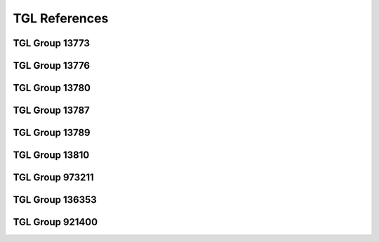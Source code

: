 TGL References
##############

TGL Group 13773
***************

.. glossary::
   :sorted:

   TGL 16170
      - Contact Components
      - Connectors up to 3 |MHz|
      - Related Sheets: |TGL 16170/03|

   TGL 16170/03
      - Contact Components
      - Connectors up to 3 |MHz|
      - Generic Specification
      - `TGL Archive (BBSR)`_, Release:
        :tglbarc:`1984-02-00 <tgl10001bis20000/tgl16001bis16500/tgl-16170-3-feb-1984.pdf>`

   TGL 29331
      - Contact Components
      - Standard System of Rectangular Connectors
      - Related Sheets: |TGL 29331/01|, |TGL 29331/02|, |TGL 29331/03|,
        |TGL 29331/04|, |TGL 29331/05|, |TGL 29331/06|, |TGL 29331/07|,
        |TGL 29331/08|, |TGL 29331/09|, |TGL 29331/10|, |TGL 29331/11|,
        |TGL 29331/12|, |TGL 29331/13|, |TGL 29331/14|

   TGL 29331/01
      - Contact Components
      - Standard System of Rectangular Connectors
      - Connectors 7-90/48-128 x 13
      - Detail Specification
      - `TGL Archive (BBSR)`_, Release:
        :tglbarc:`1984-12-00 <tgl20001bis30000/tgl29001bis29500/tgl-29331-1-dez-1984.pdf>`
      - :cite:`kombinat1978passive`, p. 286-288 (Direkte Steckverbinder).

   TGL 29331/02
      - Contact Components
      - Standard System of Rectangular Connectors
      - Distributor Panels 30-87/88 x 9,5
      - :cite:`kombinat1987kontaktbauelemente`, p. 125,134-137 (Verteilerleiste).
      - :cite:`kombinat1978passive`, p. 298 (Verteilerleiste).

   TGL 29331/03
      - Contact Components
      - Standard System of Rectangular Connectors
      - Connectors 15-90/88-128 x 13,5
      - Detail Specification
      - `TGL Archive (BBSR)`_, Release:
        :tglbarc:`1988-02-00 <tgl20001bis30000/tgl29001bis29500/tgl-29331-3-feb-1988.pdf>`
      - :cite:`kombinat1987kontaktbauelemente`, p. 6,7-9 (Steckverbinder, flache Bauform).
      - :cite:`kombinat1978passive`, p. 292-293 (Hochpolige NF-Steckverbinder).

   TGL 29331/04
      - Contact Components
      - Connectors System
      - Connector 5-39/28-48 x 13,5
      - Technical Requirements
      - `TGL Archive (BBSR)`_, Release:
        :tglbarc:`1977-12-00 <tgl20001bis30000/tgl29001bis29500/tgl-29331-4-dez-1977.pdf>`
      - :cite:`kombinat1987kontaktbauelemente`, p. 6,7-9 (Steckverbinder, flache Bauform).
      - :cite:`kombinat1978passive`, p. 294-295 (Niederpolige NF-Steckverbinder).

   TGL 29331/05
      - Contact Components
      - Connectors System
      - Mounting Panels 3-8/28-88 x 13,5
      - Detail Specification
      - `TGL Archive (BBSR)`_, Release:
        :tglbarc:`1977-08-00 <tgl20001bis30000/tgl29001bis29500/tgl-29331-5-aug-1977.pdf>`
      - `TGL Archive (BBSR)`_, Release:
        :tglbarc:`1988-08-00 <tgl20001bis30000/tgl29001bis29500/tgl-29331-5-aug-1988.pdf>`

   TGL 29331/06
      - Contact Components
      - Connector System
      - Connector 10-33/88 x 13,5
      - `TGL Archive (BBSR)`_, Release:
        :tglbarc:`1977-05-00 <tgl20001bis30000/tgl29001bis29500/tgl-29331-6-mai-1977.pdf>`
      - :cite:`kombinat1987kontaktbauelemente`, p. 6,10-12 (Steckverbinder, flache Bauform).
      - :cite:`kombinat1978passive`, p. 290-291 (Kombinationssteckverbinder).

   TGL 29331/07
      - Contact Components
      - Connectors System
      - Connector 3-8/28-88 x 13,5
      - `TGL Archive (BBSR)`_, Release:
        :tglbarc:`1977-09-00 <tgl20001bis30000/tgl29001bis29500/tgl-29331-7-sep-1977.pdf>`
      - :cite:`kombinat1978passive`, p. 296-297 (Starkstromsteckverbinder).

   TGL 29331/08
      - Contact Components
      - Standard System of Rectangular Connectors
      - Accessories
      - Detail Specification
      - `TGL Archive (BBSR)`_, Release:
        :tglbarc:`1983-05-00 <tgl20001bis30000/tgl29001bis29500/tgl-29331-8-mai-1983.pdf>`
      - :cite:`kombinat1987kontaktbauelemente`, p. 6,32-33 (Griffschalen für indirekte Flachsteckverbinder).

   TGL 29331/09
      - Contact Components
      - Standard System of Rectangular Connectors
      - Auxiliary Tools
      - Detail Specification

   TGL 29331/10
      - Contact Components
      - Standard System of Rectangular Connectors
      - Connectors 16-30/88-24
      - Technical Conditions
      - `TGL Archive (BBSR)`_, Release:
        :tglbarc:`1982-03-00 <tgl20001bis30000/tgl29001bis29500/tgl-29331-10-mrz-1982.pdf>`

   TGL 29331/11
      - Contact Components
      - Standard System of Rectangular Connectors

   TGL 29331/12
      - Contact Components
      - Standard System of Rectangular Connectors
      - Connectors 4-6/12,5 x 7,5
      - Detail Specification
      - `TGL Archive (BBSR)`_, Release:
        :tglbarc:`1982-10-00 <tgl20001bis30000/tgl29001bis29500/tgl-29331-12-okt-1982.pdf>`
      - :cite:`kombinat1987kontaktbauelemente`, p. 6,16-17 (Steckverbinder, flache Bauform).

   TGL 29331/13
      - Contact Components
      - Standard System of Rectangular Connectors
      - Connectors 44/88 x 13,5
      - Detail Specification
      - :cite:`kombinat1987kontaktbauelemente`, p. 6,18-21 (Steckverbinder, flache Bauform).

   TGL 29331/14
      - Contact Components
      - Standard System of Rectangular Connectors
      - Connectors 41/88 x 13,5
      - Detail Specification
      - `TGL Archive (BBSR)`_, Release:
        :tglbarc:`1987-03-00 <tgl20001bis30000/tgl29001bis29500/tgl-29331-14-mrz-1987.pdf>`

   TGL 32422
      - Contact Components
      - Miniature Rotary Switch for Stiff Printed Boards
      - Detail Specification
      - `TGL Archive (BBSR)`_, Release:
        :tglbarc:`1984-03-00 <tgl30001bis40000/tgl32001bis32500/tgl-32422-mrz-1984.pdf>`

   TGL 36665
      - Contact Components
      - Sockets for Integrated Circuits
      - Socket 24-48/32-63 x 19,9
      - Detail Specification
      - `TGL Archive (BBSR)`_, Release:
        :tglbarc:`1982-03-00 <tgl30001bis40000/tgl36501bis37000/tgl-36665-mrz-1982.pdf>`
      - :cite:`kombinat1987kontaktbauelemente`, p. 125,126-129 (DIL Fassungen).
      - |TGL 16170/03|

   TGL 32587
      - Contact Components
      - Brücken, Stecklötösen, Kontaktstifte für Leiterplattenbestückung
      - |TGL| Release: 1976-12-00

   TGL 37203
      - Contact Components
      - Connectors 1-18/5-90x4
      - Detail Specification
      - `TGL Archive (BBSR)`_, Release:
        :tglbarc:`1989-07-00 <tgl30001bis40000/tgl37001bis37500/tgl-37203-jul-1989.pdf>`
      - :cite:`kombinat1987kontaktbauelemente`, p. 6,52-56 (Steckverbinder, flache Bauform).
      - |TGL 16170/03|

   TGL 43787
      - Contact Components
      - Receptacles for Integrated Circuits
      - Receptacle 24-32/30,5-81 x 17,7
      - Detail Specification
      - `TGL Archive (BBSR)`_, Release:
        :tglbarc:`1987-05-00 <tgl40001bis50000/tgl43501bis44000/tgl-43787-mai-1987.pdf>`
      - |TGL 16170/03|

   TGL 55055
      - Contact Components
      - Connectors 2-20/2,5-50,4x14,0
      - Detail Specification
      - `TGL Archive (BBSR)`_, Release:
        :tglbarc:`1987-05-00 <tgl50001bis55154/tgl-55055-mai-1987.pdf>`
      - :cite:`kombinat1987kontaktbauelemente`, p. 6,57-60 (Steckverbinder, flache Bauform).
      - |TGL 16170/03|

TGL Group 13776
***************

.. glossary::
   :sorted:

   TGL 32434
      - Piezoelectric Components
      - Designs for Quartz Crystals
      - `TGL Archive (BBSR)`_, Release:
        :tglbarc:`1982-03-00 <tgl30001bis40000/tgl32001bis32500/tgl-32434-mrz-1982.pdf>`

TGL Group 13780
***************

.. glossary::
   :sorted:

   TGL 26713
      - Outline Drawings for Semiconductor Devices
      - Related Sheets: |TGL 26713/01|, |TGL 26713/02|, |TGL 26713/03|,
        |TGL 26713/04|, |TGL 26713/05|, |TGL 26713/06|, |TGL 26713/07|,
        |TGL 26713/08|, |TGL 26713/09|, |TGL 26713/10|, |TGL 26713/11|,
        |TGL 26713/12|

   TGL 26713/01
      - Outline Drawings for Semiconductor Devices
      - Contents, Designation system, Letter symbols
      - `TGL Archive (BBSR)`_, Release:
        :tglbarc:`1988-06-00 <tgl20001bis30000/tgl26501bis27000/tgl-26713-1-jun-1988.pdf>`

   TGL 26713/02
      - Outline Drawings for Semiconductor Devices
      - Type A
      - `TGL Archive (BBSR)`_, Release:
        :tglbarc:`1988-06-00 <tgl20001bis30000/tgl26501bis27000/tgl-26713-2-jun-1988.pdf>`

   TGL 26713/03
      - Outline Drawings for Semiconductor Devices
      - Type B
      - `TGL Archive (BBSR)`_, Release:
        :tglbarc:`1988-06-00 <tgl20001bis30000/tgl26501bis27000/tgl-26713-3-jun-1988.pdf>`

   TGL 26713/04
      - Outline Drawings for Semiconductor Devices
      - Type C
      - `TGL Archive (BBSR)`_, Release:
        :tglbarc:`1988-06-00 <tgl20001bis30000/tgl26501bis27000/tgl-26713-4-jun-1988.pdf>`

   TGL 26713/05
      - Outline Drawings for Semiconductor Devices
      - Type D
      - `TGL Archive (BBSR)`_, Release:
        :tglbarc:`1988-06-00 <tgl20001bis30000/tgl26501bis27000/tgl-26713-5-jun-1988.pdf>`

   TGL 26713/06
      - Outline Drawings for Semiconductor Devices
      - Type E
      - `TGL Archive (BBSR)`_, Release:
        :tglbarc:`1988-06-00 <tgl20001bis30000/tgl26501bis27000/tgl-26713-6-jun-1988.pdf>`

   TGL 26713/07
      - Outline Drawings for Semiconductor Devices
      - Type F
      - `TGL Archive (BBSR)`_, Release:
        :tglbarc:`1988-06-00 <tgl20001bis30000/tgl26501bis27000/tgl-26713-7-jun-1988.pdf>`

   TGL 26713/08
      - Outline Drawings for Semiconductor Devices
      - Type G
      - `TGL Archive (BBSR)`_, Release:
        :tglbarc:`1988-06-00 <tgl20001bis30000/tgl26501bis27000/tgl-26713-8-jun-1988.pdf>`

   TGL 26713/09
      - Outline Drawings for Semiconductor Devices
      - Type H
      - `TGL Archive (BBSR)`_, Release:
        :tglbarc:`1988-06-00 <tgl20001bis30000/tgl26501bis27000/tgl-26713-9-jun-1988.pdf>`

   TGL 26713/10
      - Outline Drawings for Semiconductor Devices
      - Type K
      - `TGL Archive (BBSR)`_, Release:
        :tglbarc:`1988-06-00 <tgl20001bis30000/tgl26501bis27000/tgl-26713-10-jun-1988.pdf>`

   TGL 26713/11
      - Outline Drawings for Semiconductor Devices
      - Type L
      - `TGL Archive (BBSR)`_, Release:
        :tglbarc:`1988-06-00 <tgl20001bis30000/tgl26501bis27000/tgl-26713-11-jun-1988.pdf>`

   TGL 26713/12
      - Outline Drawings for Semiconductor Devices
      - Type M
      - `TGL Archive (BBSR)`_, Release:
        :tglbarc:`1988-06-00 <tgl20001bis30000/tgl26501bis27000/tgl-26713-12-jun-1988.pdf>`

   TGL 38015
      - Semiconductor Devices
      - Discrete Semiconductor Devices and Integrated Semiconductor Circuits
      - Formation of Type Designation and Marking
      - `TGL Archive (BBSR)`_, Release:
        :tglbarc:`1986-05-00 <tgl20001bis30000/tgl26501bis27000/tgl-26713-12-jun-1988.pdf>`
      - :cite:`handrack1988typenbezeichnung`, :cite:`website:handrack1988typenbezeichnung`
      - :cite:`website:riemer1988bezeichnungssystem`

TGL Group 13787
***************

.. glossary::
   :sorted:

   TGL 29268
      - Integrated Semiconductor Circuits
      - Terms, Definitions and Letter Symbols of Electrical Characteristics
      - `TGL Archive (BBSR)`_, Release:
        :tglbarc:`1986-07-00 <tgl20001bis30000/tgl29001bis29500/tgl-29268-jul-1986.pdf>`
      - |TGL 22112|

   TGL 38925
      - Integrated Semiconductor Circuits
      - Bipolar Operational Amplifier Circuits B 611 D, B 615 D, B 621 D,
        B 625 D, B 631 D, B 635 D, B 761 D, B 765 D, B 861 D, B 865 D,
        B 2761 D, B 2765 D, B 4761 D and B 4765 D
      - Detail Specification
      - `TGL Archive (BBSR)`_, Release:
        :tglbarc:`1982-05-00 <tgl30001bis40000/tgl38501bis39000/tgl-38925-mai-1982.pdf>`
      - |TGL 26713|

   TGL 39490
      - Integrated Semiconductor Circuits
      - Operational Amplifier Circuits B 080 D/Dm/Dp/Dt to B 084 D/Dm/Dp/Dt
      - Detail Specification
      - `TGL Archive (BBSR)`_, Release:
        :tglbarc:`1988-05-00 <tgl30001bis40000/tgl39001bis39500/tgl-39490-mai-1988.pdf>`
      - |TGL 26713|

   TGL 42232
      - Integrated Semiconductor Circuits
      - Write-Read-Static-Memory U 214 C45, U 214 C30 and U 214 C20
      - Detail Specification
      - `TGL Archive (BBSR)`_, Release:
        :tglbarc:`1985-10-00 <tgl40001bis50000/tgl40001bis42500/tgl-42232-okt-1985.pdf>`
      - |TGL 26713|

   TGL 42233
      - Integrated Semiconductor Circuits
      - Static Write-Read-Memory |US 224 D20|, |U 224 D30|, UH 224 D30,
        |UL 224 D30| and |VL 224 D20|
      - Detail Specification
      - `TGL Archive (BBSR)`_, Release:
        :tglbarc:`1986-10-00 <tgl40001bis50000/tgl40001bis42500/tgl-42233-nov-1986.pdf>`
      - |TGL 26713|

   TGL 42234
      - Integrated Semiconductor Circuits
      - Dynamic Write-Read-Memory |U 2164 C20|, |U 2164 C20/1| and |U 2164 C25|
      - Detail Specification
      - `TGL Archive (BBSR)`_, Release:
        :tglbarc:`1986-03-00 <tgl40001bis50000/tgl40001bis42500/tgl-42234-mrz-1986.pdf>`
      - |TGL 26713|

   TGL 43077
      - Integrated Semiconductor Circuits
      - Electrical Programmable Read-Only-Memory |U 2716 C|
      - Detail Specification
      - |TGL 26713|

   TGL 43430
      - Integrated Microprocessor Circuits
      - Terms, Definitions and Letter Symbols of Electrical Characteristics
      - `TGL Archive (BBSR)`_, Release:
        :tglbarc:`1986-05-00 <tgl40001bis50000/tgl43001bis43500/tgl-43430-mai-1986.pdf>`
      - |TGL 29268|

   TGL 43809
      - Integrated Semiconductor Circuits
      - Unipolar Read-Only-Memory U 2732 CC 35, U 2732 CC 39, U 2732 CC 45
      - Detail Specification
      - `TGL Archive (BBSR)`_, Release:
        :tglbarc:`1987-05-00 <tgl40001bis50000/tgl43501bis44000/tgl-43809-mai-1987.pdf>`
      - |TGL 26713|

   TGL 43812
      - Integrated Semiconductor Circuits
      - Single-Chip Microcomputer Integrated Circuit |U 8611 DC08|,
        |U 8611 DC08/1|, |UL 8611 DC08| and |UL 8611 DC08/1|
      - Detail Specification
      - `TGL Archive (BBSR)`_, Release:
        :tglbarc:`1987-07-00 <tgl40001bis50000/tgl43501bis44000/tgl-43812-jul-1987.pdf>`
      - |TGL 26713|

   TGL 43922
      - Integrated Semiconductor Circuits
      - Static Write-Read-Memory |U 6516 DG15|, |UL 6516 DG15| and
        |UL 6516 DG25|
      - Detail Specification
      - `TGL Archive (BBSR)`_, Release:
        :tglbarc:`1986-12-00 <tgl40001bis50000/tgl43501bis44000/tgl-43922-dez-1986.pdf>`
      - |TGL 26713|

TGL Group 13789
***************

.. glossary::
   :sorted:

   TGL 200-8420
      - Semiconductor Devices
      - Cooling Clamps and Heat Sinks for Transistors
      - Related Sheets: |TGL 200-8420/01|, |TGL 200-8420/02|

   TGL 200-8420/01
      - Semiconductor Devices
      - Cooling Clamps and Heat Sinks for Transistors
      - Transistors Construction Type A

   TGL 200-8420/02
      - Semiconductor Devices
      - Cooling Clamps and Heat Sinks for Transistors
      - Transistors Construction Type B
      - `TGL Archive (BBSR)`_, Release:
        :tglbarc:`1981-08-00 <tgl200-1bis200-9999/tgl200-5001bis200-9999/tgl-200-8420-2-aug-1981.pdf>`

   TGL 24232
      - Semiconductor Devices
      - Heat Sink for Semiconductor Rectifier Diodes and Thyristors
      - :cite:`schwardt1982leistungselektronik`, p. 79-91 (Kühlkörper).

   TGL 26151
      - Semiconductor Devices
      - Heat Sink Profiles for Power Transistors
      - :cite:`schwardt1982leistungselektronik`, p. 93-101 (Kühlkörperprofile).

   TGL 45195
      - Semiconductor Devices
      - Cooling Clamps
      - Construction U and U1
      - `TGL Archive (BBSR)`_, Release:
        :tglbarc:`1988-01-00 <tgl40001bis50000/tgl44001bis50000/tgl-45195-jan-1988.pdf>`

TGL Group 13810
***************

.. glossary::
   :sorted:

   TGL 33797
      - Electrical Information Technique
      - Quartz Oscillators
      - Related Sheets: |TGL 33797/02|, |TGL 33797/03|

   TGL 33797/02
      - Electrical Information Technique
      - Quartz Oscillators
      - Operating Temperature Ranges, Frequency Tolerances, Reliability Marking
      - `TGL Archive (BBSR)`_, Release:
        :tglbarc:`1978-11-00 <tgl30001bis40000/tgl33501bis34000/tgl-33797-2-nov-1978.pdf>`

   TGL 33797/03
      - Electrical Information Technique
      - Quartz Oscillators
      - Measuring and Testing Processes
      - `TGL Archive (BBSR)`_, Release:
        :tglbarc:`1978-11-00 <tgl30001bis40000/tgl33501bis34000/tgl-33797-3-nov-1978.pdf>`


TGL Group 973211
****************

.. glossary::
   :sorted:

   TGL 22112
      - Electrotechnics
      - Quantities Quantity, Symbols, Units
      - Related Sheets: |TGL 22112/01|, |TGL 22112/02|, |TGL 22112/03|,
        |TGL 22112/04|

   TGL 22112/01
      - Electrotechnics
      - Quantities Quantity, Symbols, Units
      - General Fundamental Quantities
      - `TGL Archive (BBSR)`_, Release:
        :tglbarc:`1977-10-00 <tgl20001bis30000/tgl22001bis22500/tgl-22112-01-okt-1977.pdf>`

   TGL 22112/02
      - Electrotechnics
      - Quantities Quantity, Symbols, Units
      - Special Quantities
      - `TGL Archive (BBSR)`_, Release:
        :tglbarc:`1977-10-00 <tgl20001bis30000/tgl22001bis22500/tgl-22112-02-okt-1977.pdf>`

   TGL 22112/03
      - Electrotechnics
      - Quantities Quantity, Symbols, Units
      - Constants
      - `TGL Archive (BBSR)`_, Release:
        :tglbarc:`1977-10-00 <tgl20001bis30000/tgl22001bis22500/tgl-22112-03-okt-1977.pdf>`

   TGL 22112/04
      - Electrotechnics
      - Quantities Quantity, Symbols, Units
      - Signs and Directions
      - `TGL Archive (BBSR)`_, Release:
        :tglbarc:`1977-10-00 <tgl20001bis30000/tgl22001bis22500/tgl-22112-04-okt-1977.pdf>`

TGL Group 136353
****************

.. glossary::
   :sorted:

   TGL 32441
      - Electrical Information Technique
      - Dry Reed Relays RGK 20/1 and RGK 20/2
      - `TGL Archive (BBSR)`_, Release:
        :tglbarc:`1983-10-00 <tgl30001bis40000/tgl32001bis32500/tgl-32441-okt-1983.pdf>`

   TGL 32442
      - Electrical Information Technique
      - Neutral Electromagnetic Relays GBR 111

   TGL 36076
      - Electrical Information Technique
      - Neutral Electromagnetic Relays GBR 20.1
      - `TGL Archive (BBSR)`_, Release:
        :tglbarc:`1983-05-00 <tgl30001bis40000/tgl36001bis36500/tgl-36076-mai-1983.pdf>`

   TGL 37212
      - Electrical Information Technique
      - Neutral Electromagnetic Relays GBR 10
      - Relays 10.1 and Relays GBR 10.2
      - `TGL Archive (BBSR)`_, Release:
        :tglbarc:`1982-04-00 <tgl30001bis40000/tgl37001bis37500/tgl-37212-apr-1982.pdf>`

   TGL 42259
      - Electrical Information Technique
      - Neutral Electromagnetic Relays GBR 7
      - `TGL Archive (BBSR)`_, Release:
        :tglbarc:`1984-01-00 <tgl40001bis50000/tgl40001bis42500/tgl-42259-jan-1984.pdf>`

   TGL 42886
      - Electrical Information Technique
      - Interface for Radial Connection of Devices with Series Asynchronous
        Information Transmission (|IFSS|)
      - `TGL Archive (BBSR)`_, Release:
        :tglbarc:`1984-01-00 <tgl40001bis50000/tgl42501bis43000/tgl-42886-dez-1985.pdf>`

TGL Group 921400
****************

.. glossary::
   :sorted:

   TGL 31034/01
      - Unified System of Design Documentation of |CMEA|
      - Technical Drawings
      - Lettering of Drawings
      - Principles
      - `TGL Catalog (BHUW)`_, Release:
        :tglcate:`1976-05-00 <TGL_31034-01+1.%C3%84nderung_05-1976.pdf>`
      - `TGL Archive (BBSR)`_, Release:
        :tglbarc:`1976-05-00 <tgl30001bis40000/tgl31001bis31500/tgl-31034-1-mai-1976.pdf>`
      - `TGL Catalog (BHUW)`_, 1st Amendment:
        :tglcate:`1980-09-00 <TGL_31034-01_09-1980.pdf>`
      - `TGL Archive (BBSR)`_, 1st Amendment:
        :tglbarc:`1980-09-00 <tgl30001bis40000/tgl31001bis31500/tgl-31034-1-sep-1980.pdf>`
      - `TGL-31034-1-Normschrift`_

   TGL 31034/02
      - Unified System of Design Documentation of |CMEA|
      - Technical Drawings
      - Lettering of Drawings
      - Latin Alphabet
      - `TGL Catalog (BHUW)`_, Release:
        :tglcate:`1976-05-00 <TGL_31034-02_05-1976.pdf>`
      - `TGL Archive (BBSR)`_, Release:
        :tglbarc:`1976-05-00 <tgl30001bis40000/tgl31001bis31500/tgl-31034-2-mai-1976.pdf>`
      - `TGL Catalog (BHUW)`_, 1st Amendment:
        :tglcate:`1980-09-00 <TGL_31034-02_09-1980.pdf>`
      - `TGL Archive (BBSR)`_, 1st Amendment:
        :tglbarc:`1980-09-00 <tgl30001bis40000/tgl31001bis31500/tgl-31034-2-sep-1980.pdf>`

   TGL 31034/03
      .. todo:: Describe TGL 31034/03 and add links to PDF.

   TGL 31034/04
      .. todo:: Describe TGL 31034/04 and add links to PDF.

   TGL 31034/05
      .. todo:: Describe TGL 31034/05 and add links to PDF.

.. spelling::

   Electrotechnics
   Griffschalen
   Hochpolige
   Kombinationssteckverbinder
   Kontaktstifte
   Kühlkörperprofile
   Leiterplattenbestückung
   Niederpolige
   Starkstromsteckverbinder
   Stecklötösen
   Thyristors
   Verteilerleiste

.. spelling::

   Dm
   Dp
   Dt

.. Local variables:
   coding: utf-8
   mode: text
   mode: rst
   End:
   vim: fileencoding=utf-8 filetype=rst :
